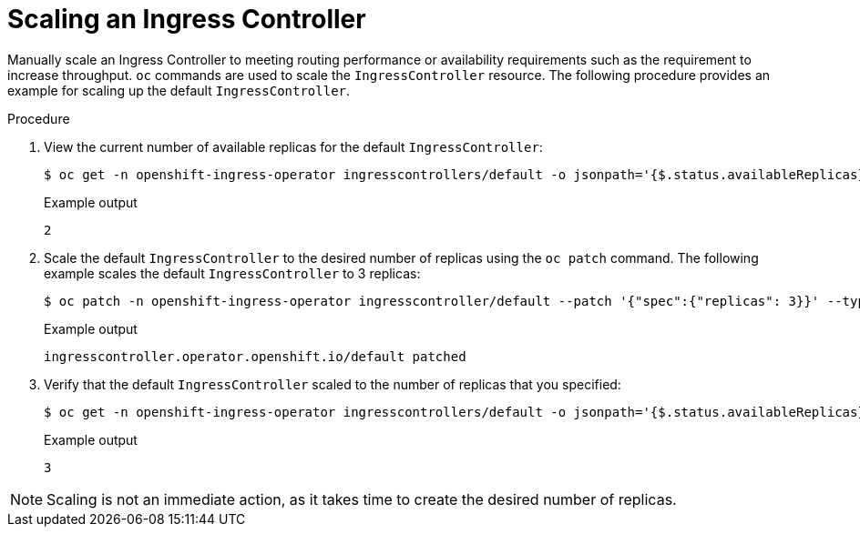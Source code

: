 // Module filename: nw-scaling-ingress-controller.adoc
// Module included in the following assemblies:
// * networking/ingress-controller-configuration.adoc

[id="nw-ingress-controller-configuration_{context}"]
= Scaling an Ingress Controller

Manually scale an Ingress Controller to meeting routing performance or
availability requirements such as the requirement to increase throughput. `oc`
commands are used to scale the `IngressController` resource. The following
procedure provides an example for scaling up the default `IngressController`.

.Procedure
. View the current number of available replicas for the default `IngressController`:
+
[source,terminal]
----
$ oc get -n openshift-ingress-operator ingresscontrollers/default -o jsonpath='{$.status.availableReplicas}'
----
+
.Example output
[source,terminal]
----
2
----

. Scale the default `IngressController` to the desired number of replicas using
the `oc patch` command. The following example scales the default `IngressController`
to 3 replicas:
+
[source,terminal]
----
$ oc patch -n openshift-ingress-operator ingresscontroller/default --patch '{"spec":{"replicas": 3}}' --type=merge
----
+
.Example output
[source,terminal]
----
ingresscontroller.operator.openshift.io/default patched
----

. Verify that the default `IngressController` scaled to the number of replicas
that you specified:
+
[source,terminal]
----
$ oc get -n openshift-ingress-operator ingresscontrollers/default -o jsonpath='{$.status.availableReplicas}'
----
+
.Example output
[source,terminal]
----
3
----

[NOTE]
====
Scaling is not an immediate action, as it takes time to create the desired number of replicas.
====
